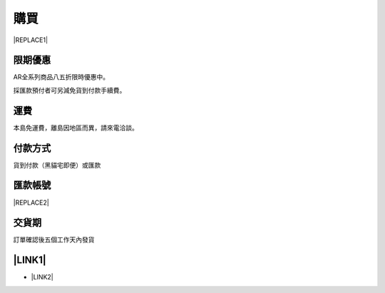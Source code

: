 
.. _h1634483c7822441972316c7301545:

購買
****


|REPLACE1|

.. _h174fb648377959437b5c1f697c1c40:

限期優惠
========

AR全系列商品八五折限時優惠中。

採匯款預付者可另減免貨到付款手續費。

.. _h1634483c7822441972316c7301545:

運費
====

本島免運費，離島因地區而異，請來電洽談。

.. _h174fb648377959437b5c1f697c1c40:

付款方式
========

貨到付款（黑貓宅即便）或匯款

.. _h174fb648377959437b5c1f697c1c40:

匯款帳號
========


|REPLACE2|

.. _hd1b83d48586e1b393a624e28544946:

交貨期
======

訂單確認後五個工作天內發貨

.. _ha552d4339442b4514686d7839564:

\ |LINK1|\ 
===========

* \ |LINK2|\ 


.. bottom of content


.. |REPLACE1| raw:: html

    <table cellspacing="0" cellpadding="0" style="width:100%">
    <tbody>
    <tr><td style="width:25%;background-color:#999999;color:#ffffff;vertical-align:Top;padding-top:5px;padding-bottom:5px;padding-left:5px;padding-right:5px"><p style="color:#ffffff"><span  style="color:#ffffff">項目</span></p></td><td style="width:25%;background-color:#999999;color:#ffffff;vertical-align:Top;padding-top:5px;padding-bottom:5px;padding-left:5px;padding-right:5px"><p style="color:#ffffff"><span  style="color:#ffffff">說明</span></p></td><td style="width:25%;background-color:#999999;color:#ffffff;vertical-align:Top;padding-top:5px;padding-bottom:5px;padding-left:5px;padding-right:5px"><p style="color:#ffffff"><span  style="color:#ffffff">規格</span></p></td><td style="width:25%;background-color:#999999;color:#ffffff;vertical-align:Top;padding-top:5px;padding-bottom:5px;padding-left:5px;padding-right:5px"><p style="color:#ffffff"><span  style="color:#ffffff">價格（未稅）</span></p></td></tr>
    <tr><td style="vertical-align:Top;padding-top:5px;padding-bottom:5px;padding-left:5px;padding-right:5px"><p>AR600透明防鏽劑</p></td><td style="vertical-align:Top;padding-top:5px;padding-bottom:5px;padding-left:5px;padding-right:5px"><p>特長效</p></td><td style="vertical-align:Top;padding-top:5px;padding-bottom:5px;padding-left:5px;padding-right:5px"><p>1加侖包裝</p></td><td style="vertical-align:Top;padding-top:5px;padding-bottom:5px;padding-left:5px;padding-right:5px"><p>3,000 NTD</p></td></tr>
    <tr><td style="vertical-align:Top;padding-top:5px;padding-bottom:5px;padding-left:5px;padding-right:5px"><p>AR600E透明防鏽劑</p></td><td style="vertical-align:Top;padding-top:5px;padding-bottom:5px;padding-left:5px;padding-right:5px"><p>長效</p></td><td style="vertical-align:Top;padding-top:5px;padding-bottom:5px;padding-left:5px;padding-right:5px"><p>1加侖包裝</p></td><td style="vertical-align:Top;padding-top:5px;padding-bottom:5px;padding-left:5px;padding-right:5px"><p>2,000 NTD</p></td></tr>
    <tr><td colspan="4" style="vertical-align:Top;padding-top:5px;padding-bottom:5px;padding-left:5px;padding-right:5px"><p>*其他品項請電洽本公司</p></td></tr>
    </tbody></table>

.. |REPLACE2| raw:: html

    <table cellspacing="0" cellpadding="0" style="width:87%">
    <tbody>
    <tr><td style="width:100%;vertical-align:Top;padding-top:5px;padding-bottom:5px;padding-left:5px;padding-right:5px"><p>渣打銀行 八德分行 （匯款代碼：052-0214）</p></td></tr>
    <tr><td style="vertical-align:Top;padding-top:5px;padding-bottom:5px;padding-left:5px;padding-right:5px"><p>戶名: 意杰國際有限公司</p></td></tr>
    <tr><td style="vertical-align:Top;padding-top:5px;padding-bottom:5px;padding-left:5px;padding-right:5px"><p>帳號: 02-953-000-626-980</p></td></tr>
    </tbody></table>


.. |LINK1| raw:: html

    <a href="https://docs.google.com/forms/d/1POnFRlO__HnPp73TXbJnqFDk7-dFpePHna0JyIJ1JoE" target="_blank">立即訂購</a>

.. |LINK2| raw:: html

    <a href="https://docs.google.com/forms/d/1POnFRlO__HnPp73TXbJnqFDk7-dFpePHna0JyIJ1JoE" target="_blank">填寫訂購單</a>

